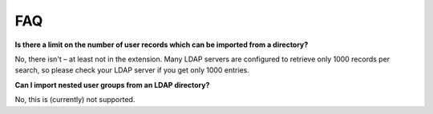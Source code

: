 ﻿

.. ==================================================
.. FOR YOUR INFORMATION
.. --------------------------------------------------
.. -*- coding: utf-8 -*- with BOM.

.. ==================================================
.. DEFINE SOME TEXTROLES
.. --------------------------------------------------
.. role::   underline
.. role::   typoscript(code)
.. role::   ts(typoscript)
   :class:  typoscript
.. role::   php(code)


FAQ
^^^

**Is there a limit on the number of user records which can be imported
from a directory?**

No, there isn't – at least not in the extension. Many LDAP servers are
configured to retrieve only 1000 records per search, so please check
your LDAP server if you get only 1000 entries.

**Can I import nested user groups from an LDAP directory?**

No, this is (currently) not supported.

